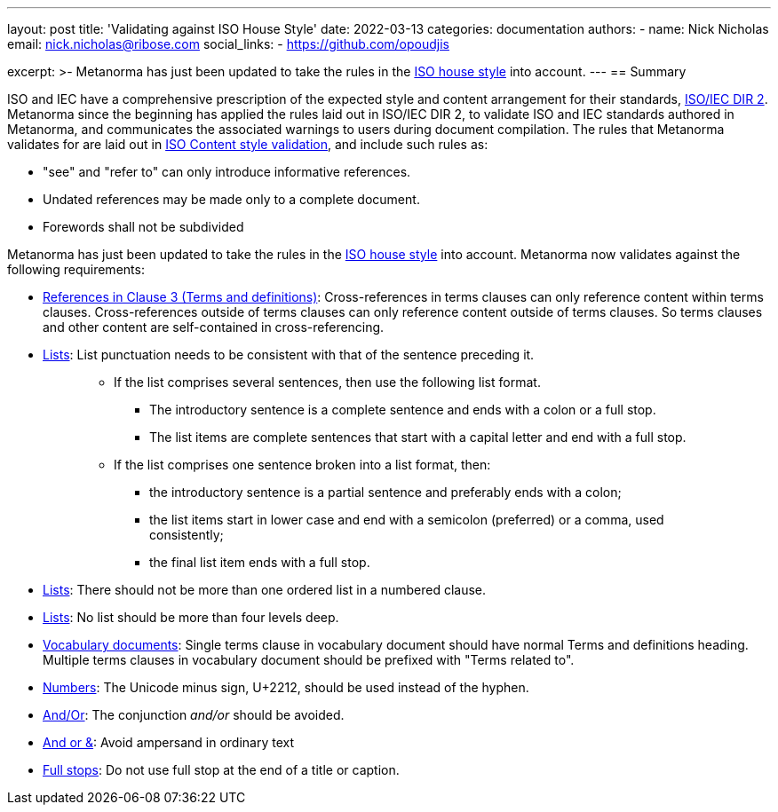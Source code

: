 ---
layout: post
title: 'Validating against ISO House Style'
date: 2022-03-13
categories: documentation
authors:
  -
    name: Nick Nicholas
    email: nick.nicholas@ribose.com
    social_links:
      - https://github.com/opoudjis

excerpt: >-
  Metanorma has just been updated to take the rules in the 
  https://www.iso.org/ISO-house-style.html[ISO house style] into account.
---
== Summary

ISO and IEC have a comprehensive prescription of the expected style and content arrangement
for their standards, https://www.iso.org/sites/directives/current/part2/index.xhtml[ISO/IEC DIR 2].
Metanorma since the beginning has applied the rules laid out in ISO/IEC DIR 2, to validate
ISO and IEC standards authored in Metanorma, and communicates the associated warnings to users
during document compilation. The rules that Metanorma validates for are laid out in
link:/author/iso/topics/content-validation/[ISO Content style validation], and include such
rules as:

* "see" and "refer to" can only introduce informative references. 
* Undated references may be made only to a complete document.
* Forewords shall not be subdivided

Metanorma has just been updated to take the rules in the https://www.iso.org/ISO-house-style.html[ISO house style]
into account. Metanorma now validates against the following requirements:

* https://www.iso.org/ISO-house-style.html#iso-hs-s-text-r-r-ref_clause3[References in Clause 3 (Terms and definitions)]:
Cross-references in terms clauses can only reference content within terms clauses.
Cross-references outside of terms clauses can only reference content outside of terms clauses.
So terms clauses and other content are self-contained in cross-referencing.
* https://www.iso.org/ISO-house-style.html#iso-hs-s-text-r-p-lists[Lists]:
List punctuation needs to be consistent with that of the sentence preceding it.
+
____
* If the list comprises several sentences, then use the following list format.
** The introductory sentence is a complete sentence and ends with a colon or a full stop.
** The list items are complete sentences that start with a capital letter and end with a full stop.
* If the list comprises one sentence broken into a list format, then:
** the introductory sentence is a partial sentence and preferably ends with a colon;
** the list items start in lower case and end with a semicolon (preferred) or a comma, used consistently;
** the final list item ends with a full stop.
____

* https://www.iso.org/ISO-house-style.html#iso-hs-s-text-r-p-lists[Lists]:
There should not be more than one ordered list in a numbered clause.
* https://www.iso.org/ISO-house-style.html#iso-hs-s-text-r-p-lists[Lists]:
No list should be more than four levels deep.
* https://www.iso.org/ISO-house-style.html#iso-hs-s-formatting-r-vocabulary[Vocabulary documents]:
Single terms clause in vocabulary document should have normal Terms and definitions heading.
Multiple terms clauses in vocabulary document should be prefixed with "Terms related to".
* https://www.iso.org/ISO-house-style.html#iso-hs-s-text-r-n-numbers[Numbers]:
The Unicode minus sign, U+2212, should be used instead of the hyphen.
* https://www.iso.org/ISO-house-style.html#iso-hs-s-text-r-p-and[And/Or]:
The conjunction _and/or_ should be avoided.
* https://www.iso.org/ISO-house-style.html#iso-hs-s-text-r-p-andor[And or &]:
Avoid ampersand in ordinary text
* https://www.iso.org/ISO-house-style.html#iso-hs-s-text-r-p-full[Full stops]:
Do not use full stop at the end of a title or caption.
